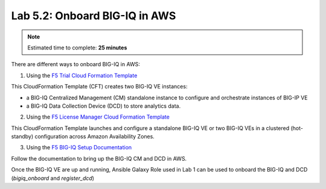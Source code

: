 Lab 5.2: Onboard BIG-IQ in AWS
------------------------------

.. note:: Estimated time to complete: **25 minutes**

There are different ways to onboard BIG-IQ in AWS:

1. Using the `F5 Trial Cloud Formation Template`_

This CloudFormation Template (CFT) creates two BIG-IQ VE instances:

- a BIG-IQ Centralized Management (CM) standalone instance to configure and orchestrate instances of BIG-IP VE
- a BIG-IQ Data Collection Device (DCD) to store analytics data.

2. Using the `F5 License Manager Cloud Formation Template`_

This CloudFormation Template launches and configure a standalone BIG-IQ VE or two BIG-IQ VEs in a clustered (hot-standby)
configuration across Amazon Availability Zones.


3. Using the `F5 BIG-IQ Setup Documentation`_

Follow the documentation to bring up the BIG-IQ CM and DCD in AWS.

Once the BIG-IQ VE are up and running, Ansible Galaxy Role used in Lab 1 can be used to onboard the BIG-IQ and DCD (*bigiq_onboard* and *register_dcd*)

.. _F5 Trial Cloud Formation Template: https://github.com/f5devcentral/f5-big-ip-cloud-edition-trial-quick-start
.. _F5 License Manager Cloud Formation Template: https://github.com/F5Networks/f5-aws-cloudformation/tree/master/experimental/bigiq/licenseManagement
.. _F5 BIG-IQ Setup Documentation: https://techdocs.f5.com/kb/en-us/products/big-iq-centralized-mgmt/manuals/product/big-iq-centralized-management-and-amazon-web-services-setup-6-0-0.html